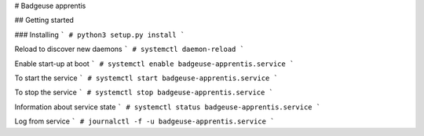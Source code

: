 # Badgeuse apprentis

## Getting started

### Installing
```
# python3 setup.py install
```

Reload to discover new daemons
```
# systemctl daemon-reload
```

Enable start-up at boot
```
# systemctl enable badgeuse-apprentis.service
```

To start the service
```
# systemctl start badgeuse-apprentis.service
```

To stop the service
```
# systemctl stop badgeuse-apprentis.service
```

Information about service state
```
# systemctl status badgeuse-apprentis.service
```

Log from service
```
# journalctl -f -u badgeuse-apprentis.service
```
